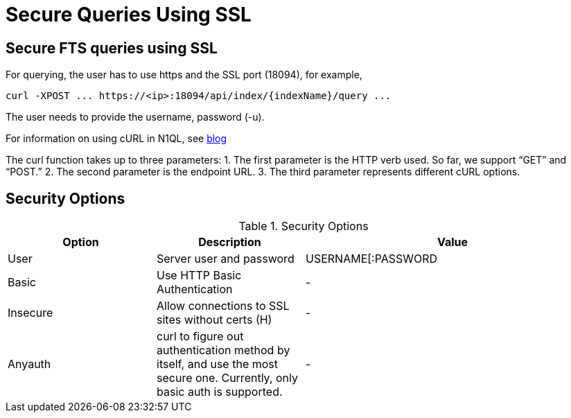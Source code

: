 = Secure Queries Using SSL

== *Secure FTS queries using SSL*
For querying, the user has to use https and the SSL port (18094), for example,
----
curl -XPOST ... https://<ip>:18094/api/index/{indexName}/query ...
----

The user needs to provide the username, password (-u).
 
For information on using cURL in N1QL, see xref:https://blog.couchbase.com/developer-release-curl-n1ql/[blog]

The curl function takes up to three parameters:
1. The first parameter is the HTTP verb used. So far, we support “GET” and “POST.”
2. The second parameter is the endpoint URL.
3. The third parameter represents different cURL options.

== *Security Options*

.Security Options
[#optional-id,cols="1,1,2",options="header"]    
|===

|Option
|Description
|Value 

|User
|Server user and password
|USERNAME[:PASSWORD

|Basic
|Use HTTP Basic Authentication
|-

|Insecure 
|Allow connections to SSL sites without certs (H)
|-

|Anyauth
|curl to figure out authentication method by itself, and use the most secure one. Currently, only basic auth is supported.
|-

|===